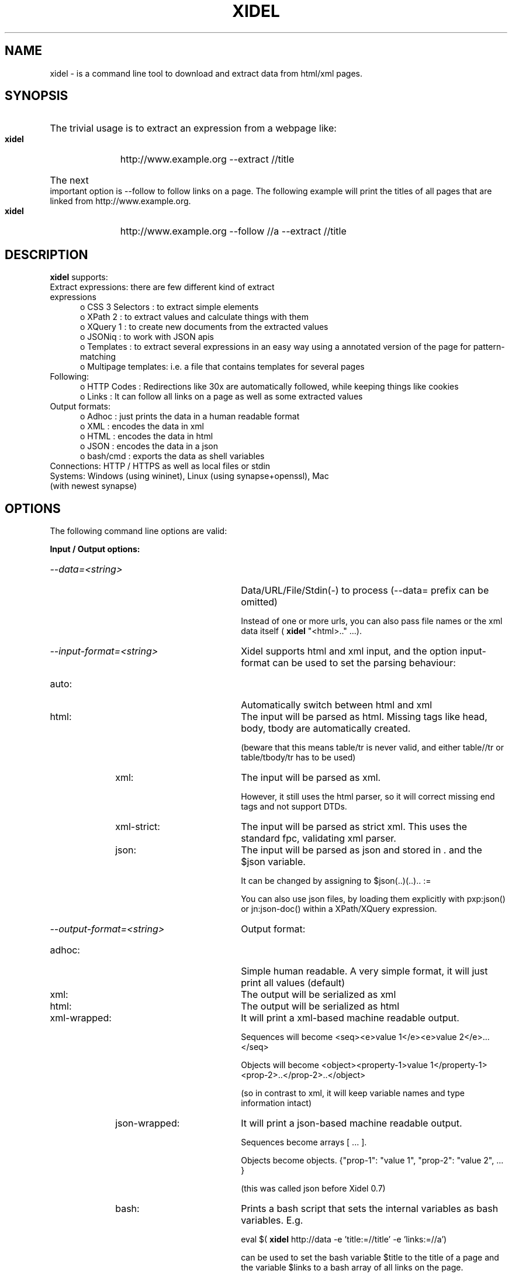 .\" Process this file with
.\" groff -man -Tascii xidel.1
.\"
.de URL
\\$2 \(laURL: \\$1 \(ra\\$3
..
.if \n[.g] .mso www.tmac
.TH XIDEL 1 "SEPTEMBER 2014" Linux "User Manuals"
.SH NAME
xidel \- is a command line tool to download and extract data from html/xml pages.
.SH SYNOPSIS
.HP 5
The trivial usage is to extract an expression from a webpage like:

.B xidel
http://www.example.org \-\-extract //title
.HP 5
The next important option is \-\-follow to follow links on a page. The following example will print the titles of all pages that are linked from http://www.example.org.

.B xidel
http://www.example.org \-\-follow //a \-\-extract //title 
.SH DESCRIPTION
.B xidel
supports:
.IP "Extract expressions: there are few different kind of extract expressions" 5
o CSS 3 Selectors    : to extract simple elements
.br
o XPath 2            : to extract values and calculate things with them
.br
o XQuery 1           : to create new documents from the extracted values
.br
o JSONiq             : to work with JSON apis
.br
o Templates          : to extract several expressions in an easy way using a annotated version of the page for pattern-matching
.br
o Multipage templates: i.e. a file that contains templates for several pages
.IP "Following:" 5
o HTTP Codes         : Redirections like 30x are automatically followed, while keeping things like cookies
.br
o Links              : It can follow all links on a page as well as some extracted values
.IP "Output formats:"
o Adhoc              : just prints the data in a human readable format
.br
o XML                : encodes the data in xml
.br
o HTML               : encodes the data in html
.br
o JSON               : encodes the data in a json
.br
o bash/cmd           : exports the data as shell variables
.IP "Connections: HTTP / HTTPS as well as local files or stdin"
.IP "Systems: Windows (using wininet), Linux (using synapse+openssl), Mac (with newest synapse)"
.SH OPTIONS
The following command line options are valid: 
.P
.B Input / Output options:
.HP 30
.TP
.I \-\-data=<string>
Data/URL/File/Stdin(\-) to process (\-\-data= prefix can be omitted)

Instead of one or more urls, you can also pass file names or the xml data itself (
.B xidel
"<html>.." ...). 
.TP
.I \-\-input\-format=<string>
Xidel supports html and xml input, and the option input\-format can be used to set the parsing behaviour:
.RS 10
.HP 20
.IP "auto:"
Automatically switch between html and xml
.IP "html:"
The input will be parsed as html. Missing tags like head, body, tbody are automatically created.

(beware that this means table/tr is never valid, and either table//tr or table/tbody/tr has to be used)
.IP "xml:"
The input will be parsed as xml. 

However, it still uses the html parser, so it will correct missing end tags and not support DTDs.
.IP "xml\-strict:"
The input will be parsed as strict xml. This uses the standard fpc, validating xml parser.
.IP "json:"
The input will be parsed as json and stored in . and the $json variable.

It can be changed by assigning to $json(..)(..).. := 
                
You can also use json files, by loading them explicitly with pxp:json() or jn:json\-doc() within a XPath/XQuery expression.
.RE
.TP
.I \-\-output\-format=<string>
Output format: 
.RS 10
.HP 20
.IP "adhoc:"
Simple human readable. A very simple format, it will just print all values (default)
.IP "xml:"
The output will be serialized as xml
.IP "html:"
The output will be serialized as html
.IP "xml\-wrapped:
It will print a xml\-based machine readable output.

Sequences will become <seq><e>value 1</e><e>value 2</e>...</seq>

Objects will become <object><property\-1>value 1</property\-1><prop\-2>..</prop\-2>..</object>

(so in contrast to xml, it will keep variable names and type information intact)
.IP "json\-wrapped:"
It will print a json\-based machine readable output.

Sequences become arrays [ ... ].

Objects become objects. {"prop\-1": "value 1", "prop\-2": "value 2", ... }

(this was called json before Xidel 0.7)
.IP "bash:"
Prints a bash script that sets the internal variables as bash variables. E.g.

eval $(
.B xidel
http://data \-e 'title:=//title' \-e 'links:=//a')

can be used to set the bash variable $title to the title of a page and the variable $links to a bash array of all links on the page.
.IP "cmd:"
Like bash, but for Windows cmd.exe
.TP
Generally it prints a sequence of all processed pages (i.e. each page a single sequence element), and the variables defined as global variables or read by a template become variables or object properties. There is a special rule for json\-wrapped  output, if the template assigns multiple values to the same variable: Xidel will collect all these values in an array. I.e. (a:=1, b:=2, a:=3, c:=4) becomes "a": [1, 3], "b": 2. "c": 4
.RE
.TP
.I \-\-xml
Abbreviation for \-\-input\-format=xml  \-\-output\-format=xml
.TP
.I \-\-html
Abbreviation for \-\-input\-format=html \-\-output\-format=html

.TP
.I \-\-download=<string>
Downloads/saves the data to a given filename (\- prints to stdout, . uses the filename of the url)
.TP
.B Extraction options:
.HP 30
.TP
.I "\-\-extract=<string> or \-e"
Expression to extract from the data. If it starts with < it is interpreted as template, otherwise as XPath expression.

The different kinds except multipage templates are usually automatically detected, but a certain type can be forced with the extract\-kind option. Or by using the shorter \-\-xpath "..", \-\-xquery "..", \-\-css ".." options. Especially XQuery and template expressions are easily confused by the auto detector. 

(Xidel assumes templates, if the expression starts with a "<" )
.TP
.I \-\-extract\-exclude=<string>
Comma separated list of variables ignored in an extract template. (black list) (default _follow)
.TP
.I \-\-extract\-include=<string>
If not empty, comma separated list of variables to use in an extract template (white list)
.TP
.I \-\-extract\-file=<file>
File containing an extract expression (for longer expressions)
.TP
.I \-\-extract\-kind=<string>
How the extract expression is evaluated. Can be auto (automatically choose between xpath/template), xpath{|2|3}, xquery{|1|3}, css, template or multipage
.P
.B "Abbreviations for \-\-extract option:"
.HP 30
.TP
.I \-\-css=<string>
Abbreviation for \-\-extract\-kind=css       \-\-extract=...
.TP
.I \-\-xpath=<string>
Abbreviation for \-\-extract\-kind=xpath3    \-\-extract=...
.TP
.I \-\-xquery=<string>
Abbreviation for \-\-extract\-kind=xquery3   \-\-extract=...
.TP
.I \-\-xpath2=<string>
Abbreviation for \-\-extract\-kind=xpath2    \-\-extract=...
.TP
.I \-\-xquery1=<string>
Abbreviation for \-\-extract\-kind=xquery1   \-\-extract=...
.TP
.I \-\-xpath3=<string>
Abbreviation for \-\-extract\-kind=xpath3    \-\-extract=...
.TP
.I \-\-xquery3=<string>
Abbreviation for \-\-extract\-kind=xquery3   \-\-extract=...
.TP
.I \-\-template\-file=<file>
Abbreviation for \-\-extract\-kind=multipage \-\-extract\-file=...  \-\-template\-action=<string>

Select which action from the multipage template should be run (multiple actions are allowed with comma separated values)
.P
.B Follow options:
.HP 30
.TP
.I \-\-follow=<string>  or \-f
Expression extracting links from the page which will be followed. It supports the same expressions as \-\-extract. If the expression extracts a sequence, all elements are followed. If the value is an "a" node, its @href attribute is followed, if it is a "i/frame" node its @src attribute is followed, otherwise its text(). If it is an object, its url properties and its other properties can override command line arguments Otherwise, the string value is treated as url.
.TP
.I \-\-follow\-exclude=<string>
Comma separated list of variables ignored in a follow template. (black list)
.TP
.I \-\-follow\-include=<string>
Comma separated list of variables used in a follow template. (white list)
.TP
.I \-\-follow\-file=<file>
File containing a follow expression (for longer expressions)
.TP
.I \-\-follow\-level=<int>
Maximal recursion deep (default: 99999)
.TP
.I \-\-allow\-repetitions
Follow all links, even if that page was already visited.
.P
.B HTTP connection options:
.HP 30
.TP
.I \-\-wait=<float>
Wait a certain count of seconds between requests
.TP
.I \-\-user\-agent=<string>
Useragent used in http request
.TP
.I \-\-proxy=<string>
Proxy used for http/s requests
.TP
.I \-\-post=<string>  or \-d
Post request to send (url encoded) (prepending & concats multiple data)
.TP
.I \-\-method=<string>
HTTP method to use (e.g. GET, POST, PUT)
.TP
.I \-\-header=<string>  or \-H
Additional header to include (e.g. "Set\-Cookie: a=b") (preliminary, the behaviour of multiple headers is going to change)
.TP
.I \-\-print\-received\-headers
Print the received headers
.TP
.I \-\-error\-handling=<string>
How to handle http errors, e.g. 403=ignore,4xx=abort,5xx=retry (default is xxx=abort)
.P
.B More output options:
.HP 30
.TP
.I \-\-default\-variable\-name=<string>
Variable name for values read in the template without explicitely given variable name
.TP
.I \-\-print\-variables=<string>
Which of the separate variable lists are printed. Comma separated list of:
.RS 10
.HP 20
.IP "log:"
Prints every variable value
.IP "final:"
Prints only the final value of a variable, if there are multiple assignments to it
.IP "condensed\-log:"
Like log, but removes assignments to object properties(default)
.RE
.TP
.I \-\-print\-type\-annotations
Prints all variable values with type annotations (e.g. string: abc, instead of abc)
.TP
.I \-\-hide\-variable\-names
Do not print the name of variables defined in an extract template
.TP
.I \-\-variable=<string>
Declare a variable (value taken from environment if not given explicitely) (multiple variables are preliminary)
.TP
.I \-\-printed\-node\-format=<string>
Format of an extracted node: text, html or xml
.HP 30
.TP
.I \-\-output-encoding=<string>
Character encoding of the output.  utf\-8 (default), latin1, utf\-16be, utf\-16le, oem (windows console) or input (no encoding conversion)
.TP
.I \-\-output\-declaration=<string>
Header for the output. (e.g.  <!DOCTYPE html>, default depends on output\-format)
.P
.B XPath/XQuery compatibility options:
.HP 30
.TP
.I \-\-no\-json
Disables the JSONiq syntax extensions (like [1,2,3] and {"a": 1, "b": 2})
.TP
.I \-\-no\-json\-literals
Disables the json true/false/null literals
.TP
.I \-\-dot\-notation=<string>
Specifies if the dot operator $object.property can be used.  Possible values: off, on, unambiguous (default, does not allow $obj.prop, but ($obj).prop ) 
.TP
.I \-\-no\-dot\-notation
Disables the dot notation for property access, like in $object.property (deprecated)
.TP
.I \-\-only\-json\-objects
Do not allow non\-JSON types in object properties (like  () or (1,2) instead of null and [1,2]) 
.TP
.I \-\-no\-extended\-json
Disables non\-jsoniq json extensions
.TP
.I \-\-strict\-type\-checking
Disables weakly typing ("1" + 2 will raise an error, otherwise it evaluates to 3)
.TP
.I \-\-strict\-namespaces
Disables the usage of undeclared namespace. Otherwise foo:bar always matches an element with prefix foo.
.TP
.I \-\-no\-extended\-strings
Does not allow x\-prefixed strings like x"foo{1+2+3}bar"
.TP
.I \-\-ignore\-namespaces
Removes all namespaces from the input document
.TP
.I \-\-no\-optimizations
Disables optimizations
.TP
.I \-\-deprecated\-string\-options
Replaces the old $foo; variables with the new {$foo} in arguments
.TP
.B "Miscelleaneous options:"
.TP
.I \-\-quiet or \-q
Do not print status information to stderr
.TP
.I \-\-version
Print version number (0.8.4 (Balisage edition))
.TP
.I \-\-usage
Print help, examples and usage information
.SH VERSIONS
.HP 12
.IP "2014\-08\-13: Minor release"
The 0.8.4 versions extends some standard XQuery expressions with pattern matching, adds options to set HTTP headers and read environment variables, and fixes some bugs... 

.IP "2014\-03\-24: New release"
The 0.8 release improves the JSONiq support and our own JSON extensions, adds arbitrary precision arithmetic, a trivial subset of XPath/XQuery 3, new functions for resolving uri or html hrefs, and more... 

.IP "2013\-03\-26: New release"
The 0.7 release adds JSONiq support, grouping of command line options, new input/output formats, fixes html parsing/serialization, changes the syntax of extended strings and some other stuff

.IP "2012\-11\-06: New release"
The 0.6 release adds XQuery support, the form and match functions, improves the Windows command\-line interface, merges the two old cgi services to a single one and fixes several interpreter bugs

.IP "2012\-09\-05: Initial release of Xidel"
First release of the VideLibri backend as stand\-alone command\-line tool
.SH BUGS
A trivial subset of "XPath 3" / "XQuery 3" is supported but they are work in progress and very incomplete.
.SH EXAMPLES \- Basics
.HP 5
.IP "1. Print all urls found by a google search."
.B xidel
http://www.google.de/search?q=test \-\-extract "//a/extract(@href, 'url[?]q=([^&]+)&', 1)[. != '']"

.IP "2. Print the title of all pages found by a google search and download them:"
.B xidel
http://www.google.de/search?q=test \-\-follow "//a/extract(@href, 'url[?]q=([^&]+)&', 1)[. != '']" \-\-extract //title \-\-download '{$host}/'

Generally follow all links on a page and print the titles of the linked pages:

With XPath    : 
.B xidel
http://example.org \-f //a \-e //title

With CSS      : 
.B xidel
http://example.org \-f "css('a')" \-\-css title

With Templates: 
.B xidel
http://example.org \-f "<a>{.}</a>*" \-e "<title>{.}</title>"

.IP "3. Another template example:"
If you have an example.xml file like "<x><foo>ood</foo><bar>IMPORTANT!</bar></x>". You can read the important part like:

.B xidel
example.xml \-e "<x><foo>ood</foo><bar>{.}</bar></x>"

(and this will also check, if the part with the ood is there, and fail otherwise)

.IP "5. Calculate something with XPath:"
.B xidel
\-e "(1 + 2 + 3) * 1000000000000 + 4 + 5 + 6 + 7.000000008"

.IP "6. Print all newest stackoverflow questions with title and url:"
.B xidel
http://stackoverflow.com \-e "<A class='question\-hyperlink'>{title:=text(), url:=@href}</A>*"

.IP "7. Print all reddit comments of an user, with html and url:"
.B xidel
"http://www.reddit.com/user/username/" \-\-extract "<t:loop><div class='usertext\-body'><div>{outer\-xml(.)}</div></div><ul class='flat\-list buttons'><a><t:s>link:=@href</t:s>permalink</a></ul></div></div></t:loop>" \-\-follow "<a rel='nofollow next'>{.}</a>?"

.IP "8. Check if your reddit letter is red:"
Webscraping, combining CSS, XPath, JSONiq and automatically form evaluation:

.B xidel
http://reddit.com \-f "form(css('form.login\-form')[1], {'user': '$your_username', 'passwd': '$your_password'})" \-e "css('#mail')/@title"

Using the Reddit API:

.B xidel
\-d "user=$your_username&passwd=$your_password&api_type=json" https://ssl.reddit.com/api/login \-\-method GET 'http://www.reddit.com/api/me.json' \-e '($json).data.has_mail'

.IP "9. Use XQuery, to create a html table of odd and even numbers:"

Windows: 
.B xidel
\-\-xquery "<table>{for $i in 1 to 1000 return <tr><td>{$i}</td><td>{if ($i mod 2 = 0) then 'even' else 'odd'}</td></tr>}</table>" \-\-output\-format xml
Linux  : 
.B xidel
\-\-xquery '<table>{for $i in 1 to 1000 return <tr><td>{$i}</td><td>{if ($i mod 2 = 0) then "even" else "odd"}</td></tr>}</table>' \-\-output\-format xml

(xidel itself supports ' and "\-quotes on all platforms, but ' does not escape <> in Windows cmd, and " does not escape $ in the Linux shells)

.IP "10. Export variables to bash"

eval "$(
.B xidel
http://site \-e 'title:=//title' \-e 'links:=//a/@href' \-\-output\-format bash)"

This sets the bash variable $title to the title of the page and $links becomes an array of all links there

.P
You may also want to read the readme file of Xidel, the documentation of my template language and XPath 2/XQuery library. Or look at its results on the XQuery Testsuite (XPath 2 only), skipping tests testing for the rejection of invalid input. 
.SH EXAMPLES \- Recursion / Argument order and grouping
You can specify multiple \-\-extract (\-e) and \-\-follow (\-f) arguments to extract values from one page, follow the links to the next pages and extract values from there as well ...
Then it becomes important in which order the arguments are given, so it extracts before following, or the other way around.  
You can usually read it left\-to\-right like an English sentence, extracting from the current page, or following to a new one, which will then become the next current page.
For example:

.HP 5
.IP "a) This will extract content 1 from site 1 and content 2 from site 2"
.B xidel
http://site1  \-e "select content 1"  http://site2  \-e "select content 2"
  

.IP "b) This will extract content 1 and 2 from site 1 as well as from site 2"
.B xidel
http://site1 http://site2 \-e "select content 1"  \-e "select content 2"


.IP "c) This will extract the 'content 1' from site1, and 'content 2' from all sites the first site has links to."
.B xidel
http://site1  \-e "select content 1"     \-f "//a (:select links:)"  \-e "select content 2"

    
.IP "d) This will extract 'content 1' and 'content 2' from all sites the first site links to, and will not extract anything from site1."
.B xidel
http://site1  \-f "//a (:select links:)" \-e "select content 1"      \-e "select content 2"
 

.IP "e) This  is some kind of special case."
.B xidel
http://site1  \-e "select content 1"     \-e "select content 2"      \-f "//a (:select links:)"

Since \-f is the last option, it will repeat the previous operation, i.e. it will extract content 1 and 2 from site1 and ALL sites that can be reached by a selected link on site1 or any other of the processed sites. 
Only if there were another \-e after \-f, it would extract that from the first set of followed links and stop.
 
In some kinds of extract expression you can create new variables, if you assign values to a variable called "_follow", that value will be included in the next follow expression. 
If you assign an object to _follow, its properties will override the command line parameters with the same value. 

Generally an option modifier (like \-\-extract\-kind) affects all succeeding options, unless there are none, then it affects the immediate preceding option.


.P
You can always override the argument order by using [ and ] to group the options.
For example:

.IP "f) This will extract content 1 from all sites linked by site1 and content 2 from site1 itself."
.B xidel
http://site1 [ \-f "//a (:select links:)" \-e "select content 1" ]  \-e "select content 2"
  
i.e. the extract of content 2 is not affected by the follow\-option within the [..] brackets.

.IP "g) This will download all links of type 1 in a directory type1, all links of type2 in directory type2... (if written on one line)"
.B xidel
http://site1 [ \-f //a[@type1] \-\-download type1/ ] \\
                   [ \-f //a[@type2] \-\-download type2/ ] \\
                   [ \-f //a[@type3] \-\-download type3/ ] 
   
[ and ] must be surrounded by a space.
.SH EXAMPLES \- XPath 2.0 / XQuery
XPath expressions provide an easy way to extract calculated values from x/html. 
See http://en.wikipedia.org/wiki/XPath_2.0 for details.

Xidel also supports JSONiq and some custom extensions, so it deviates in a few ways from the standard. 
However, you can disable this differences with the respective options (see link below or the command line parameter listing printed by \-\-help).
Switched to full standard compatible mode, its implementation passes 99.3% of the XPath 2 only tests and 97.8% of the XQuery 1 tests in the XQuery Testsuite (skipping tests for invalid input queries)

However, in the default mode, there are the following important extensions:

  Syntax:
  
    Variable assignment:                                         $var := value
   
      adds $var to a set of global variables, which can be created and accessed 
      everywhere

    JSONiq literals                                           true, false, null
    
      true and false are evaluated as true(), false(), null becomes jn:null()
    
    JSONiq arrays:                                                     [a,b,c]

       Arrays store a list of values and can be nested with each other and 
       within sequences.
       jn:members converts an array to a sequence.

    JSONiq objects:                                      {"name": value, ...}
    
       Object stores a set of values as associative map. The values can be 
       accessed similar to a function call, e.g.: {"name": value, ...}("name").
       Xidel also has {"name": value, ..}.name and {"name": value, ..}/name
       as an additional, propietary syntax to access properties.
       jn:keys or $object() returns a sequence of all property names, 
       libjn:values a sequence of values.
       Used with global variables, you can copy an object with obj2 := obj 
       (objects are immutable, but properties can be changed with 
       obj2.foo := 12, which will create a new object with the changed property)
      
    Extended strings:                                                x"..{..}.."
  
      If a string is prefixed by an "x", all expressions inside {}\-parentheses 
      are evaluated, like in the value of a direct attribute constructor.
      
       
  Semantic:
     
     All string comparisons are case insensitive, and "clever", e.g.: 
              '9xy' = '9XY' < '10XY' < 'xy'
     This is more useful for html (think of @class = 'foobar'), but can be 
     disabled by passing collation urls to the string functions. 
     
     Everything is weakly typed, e.g 'false' = false() is true, and 1+"2" is 3. 

     Unknown namespace prefixes are resolved with the namespace bindings of the 
     input data. 
     Therefore //a always finds all links, independent of any xmlns\-attributes.
     (however, if you explicitly declare a namespace like 
     'declare default element namespace "..."' in XQuery, it will only find 
     elements in that namespace)

     XML Schemas, error codes and static type checking are not supported.

  Certain additional functions:
  
    jn:*, libjn:* The standard JSONiq and JSONlib functions
    json("str.")  Parses a string as json, or downloads json from an url.(only use with trusted input)
    serialize\-json(value) 
                  Converts a value to JSON
    extract("string","regex"[,<match>,[<flags>]])
                  This applies the regex "regex" to "string" and returns only the matching part. 
                  If the <match> argument is used, only the <match>\-th submatch will be returned.
                  (this function used to be called "filter")
    css("sel")    This returns the nodes below the context node matched by the specified css 3 selector.
                  You can use this to combine css and XPath, like in 'css("a.aclass")/@href'.
    eval("xpath") This will evaluate the string "xpath" as a XPath expression
    system("..")  Runs a certain program and returns its stdout result as string
    read()        Reads a line from stdin
    deep\-text()   This is the concatenated plain text of the every tag inside the current text. 
                  You can also pass a separator like deep\-text(' ') to separate text of different nodes.
    inner\-html()  This is the html content of node ., like innerHTML in javascript.  
    outer\-html()  This is the same as inner\-html, but includes the node itself
    inner\-xml()   This is the xml content of node, similar to inner\-html()
    outer\-xml()   Like outer\-html(), but xml\-serialized
    split\-equal("list", "string"[, "sep" = " "])
                  Treats the string "list" as a list of strings separated by "sep" and tests if 
                  "string" is contained in that list. (just like css class matching)
    form(form, [overridden parameters = ()])
                  Converts a html form in a http request, by url encoding all inputs descendants
                  of the given form node. You can give a sequence of parameters to  override.
                  e.g. form(//form[1], "foo=bar&xyz=123") returns a request for the first form,
                  with the foo and xyz parameters overriden by bar and 123.
                  You can also use a JSON object to set the override parameters, e.g.
                  {"foo": "bar", "xyz": 123}, in that case they are url encoded.
                  It returns an object with .url, .method and .post properties.
    match(<template>, <node>)
                  Performs pattern matching between the template (see below for template documentation) 
                  and the nodes, and returns a list or an object of matched values.
                  For exmple match(<a>{{.}}</a>, <x><a>FOO</a><a>BAR</a></x>) returns <a>FOO</a>, and
                  match(<a>*{{.}}</a>, <x><a>FOO</a><a>BAR</a></x>) returns (<a>FOO</a>, <a>BAR</a>).
                  It is also possible to use named variables in the template, in which case an object 
                  is returned, e.g:
                    match(<x><a>{{first:=.}}</a><a>{{second:=.}}</a></x>, <x><a>FOO</a><a>BAR</a></x>)
                  returns an object with two properties "first" and "bar", containing respectively
                    <a>FOO</a> and <a>BAR</a>.
                  The template can be a node or a string. Written as string the above example would be
                    match("<a>{.}</a>", <x><a>FOO</a><a>BAR</a></x>).
                 
    All additional functions except the jn/libjn functions are in the pxp: namespace, which is also set
    as default namespace.

The pasdoc documentation of my XPath 2 / XQuery library explains more details and lists more functions:
http://www.benibela.de/documentation/internettools/xquery.TXQueryEngine.html


Xidel also defines the following global default variables:
 
   $raw         Unparsed input text
   $url         Url the input was retrieved from
   $host, $path Respective part of the url
   $json        Parsed json input, if it was json 

.SH EXAMPLES \- CSS 3.0 Selectors
CSS 3 Selectors are fully supported, except some pseudoclasses like :hover and ::before that do not make sense in a gui less, reading-only application.  (It is however not much tested, since I personally only use XPath)

The easiest way to use CSS selectors with the command line is to write it like --extract "css('selector')" (the "-quotes are necessary to escape the '-quotes.) 

Alternatively you can use --extract-kind=css --extract="your selector", or --css="your selector"

.SH EXAMPLES \- Templates
Templates are a very easy way to extract complex data from a webpage.  Each template is basically a stripped-down excerpt of the webpage, in which the relevant parts have 
been annotated.

The best way to describe templates is with a real world example:

The following is the html of an entry of one of the recommended videos you can always see at the right side of an youtube video: (skipped the image part for clarity)

  <li class="video-list-item">
    <a href="/watch?v=F6SeX76_F5Q&amp;feature=related" class="related-video yt-uix-contextlink yt-uix-sessionlink" 
       data-sessionlink="ved=CBQQzRooEQ%3D%3D&amp;ei=CIDyscip97ECFcWw3godn3H0ug%3D%3D&amp;feature=related">
      <!-- skipped -->
      <span dir="ltr" class="title" title="Idras Sunhawk Lyrics">Idras Sunhawk Lyrics</span>
      <span class="stat attribution">by <span class="yt-user-name " dir="ltr">FolkAndPaganSongs</span></span>
      <span class="stat view-count">5.634 views</span>
    </a>
  </li>

As you see there are actual interesting values like the url/title/username/view texts, and irrelevant, changing values like the session url.  If you now remove the irrelevant parts, and annotate the interesting values as {name:=value}, you get the following:

  <li class="video-list-item">
    <a>
      <span dir="ltr" class="title">{title:=.}</span>
      <span class="stat attribution"><span class="yt-user-name " dir="ltr">{username:=.}</span></span>
      <span class="stat view-count">{views:=filter(., "[0-9.]+")}</span>
      {url := @href}
    </a>
  </li>+

This template can directly passed as an extract-expression, applied to the page of an youtube video, and will return all recommended/related videos.  More precisely, it will return four (interleaved) arrays "title", "username", "views", "url" each containing the relevant values.

A basic template as above consists of three different kind of expressions:

 <li .../>   A normal html element will be matched to the processed html page.
             This means it will search the first element on the page, that has the same node name,
             all the attributes with the same values, and whose children match the children of the 
             template element.             
 
 {..}        A {} marker will execute the contained XPath expression, once the corresponding 
             place in the html page has been found. 
             The context node . will refer to the surrounding element, and you can use my extended 
             XPath syntax (var := value) to create a variable. (see XPath above)
             Often you want to read the entire matched element in a variable with $name, which
             can be written as {$name := .} or further abbreviated as {$name} .             
             It can also be used within attributes, like <a x="{.}"/> to read the attribute value.
             (the parentheses can be also replaced by <template:s>..</template:s> or <t:s>..</t:s>)
             
 
  +          Finally the loop marker will repeat the matching of the previous element as long as 
             possible (an similar syntax is <t:loop>..</t:loop> or <t:loop>..</t:loop>).
            
            

This is sufficient for most basic scraping operations, but you can also use the following things in a template:
 
 textnodes                Textnodes are matched like html element nodes.
                          A textnode in the webpage is considered a valid match, if it starts
                          with the same text as the text node in the template.
                          (but you can change this behavior to ends-with/exact/regex-comparisons with 
                          the  <t:meta [default-text-matching="??"] [default-case-sensitive="??"]/>
                          command)
 
 <t:if test="??"/>        All children of a template:if-tag are ignored if the test-XPath-expressions 
                          evaluates to false()
 
 <t:switch [value="??"]>  Only one of the child elements will be used for matching

 <t:switch-prioritized>   Same a t:switch, but it will choose the earliest template child that has a match.
 
 t:optional="true"        Html nodes can be marked as optional, and they will be ignored, if no possible
                          match can be found
 
 t:condition="??"         A XPath expression that c be The context node (.) refers to a potential match.
 
 *                        Like +, but it can also match none
 
 {min,max} or {count}     Matches between [min,max] or {count}-many occurrences of the previous element
 
 
 <t:loop min=.. max=../>  The same as above. However, t:loop will repeat all its children, while a marker 
                          like + can only repeat the single, previous element.
                          
 ?                        Short notation for t:optional. 
 
(see http://www.benibela.de/documentation/internettools/extendedhtmlparser.THtmlTemplateParser.html for  more detailed explanations)
 

There is also a Greasemonkey script to create templates directly by just selecting the text on the corresponding webpage.
.SH EXAMPLES \- Multipage templates
Multipage templates collect several single page templates in a xml file.

They are basically just a list of <page/> nodes with <post/> data and associated <template/>s
E.g.

  <action>
    <page url="http://www.example.org/url">
      <post name="var">unescaped post data</post>
      <post>your=escaped&post=data&...</post>
      <template> 
        <a>{alink:=.}</a>* 
      </template>
    </page>
    
    <page ...> ... </page>
    
    ...
  </action>

All pages are downloaded with GET or respectively POST requests, and processed with the given template. The page-node also accepts a "test" attribute, which gives an XPath expression that needs to be true, if the page element should be used. In the attributes and the text of post-nodes, everything enclosed in {..} parentheses is evaluated as xpath expression. (like in an extended x".." string, see above)

Since this would be cumbersome to pass directly to --extract, you can also specify the containing file with the --template-file argument.

You can also have multiple <action/>s in a multipage template (surrounded by a parent element with name <actions>), and call the later actions with <call action=".."/> from another action. If a template with multiple actions is passed to Xidel it will always perform the first action, unless the --template-action parameter specifies another action to run. 

There are also <variable>-elements to declare variables and <loop>-elements to repeat other elements, see http://www.benibela.de/documentation/internettools/multipagetemplate.TMultiPageTemplate.html for more details.
.SH AUTHOR
Benito van der Zander, <benito_NOSPAM_benibela.de>, 
.URL "http://www.benibela.de" "www.benibela.de"

Download link: 
.URL "http://sourceforge.net/projects/videlibri/files/Xidel/" "sourceforge.net/projects/videlibri/files/Xidel/"

You can test it online on webpage: 
.URL "http://videlibri.sourceforge.net/cgi-bin/xidelcgi" "http://videlibri.sourceforge.net/cgi-bin/xidelcgi"
or directly by sending a request to the cgi service like
.URL "http://videlibri.sourceforge.net/cgi-bin/xidelcgi?data=<html><title>foobar</title></html>&extract=//title&raw=true" "http://videlibri.sourceforge.net/cgi-bin/xidelcgi?data=<html><title>foobar</title></html>&extract=//title&raw=true"
.SH "SEE ALSO"
.BR wget (1),
.BR curl (1)
